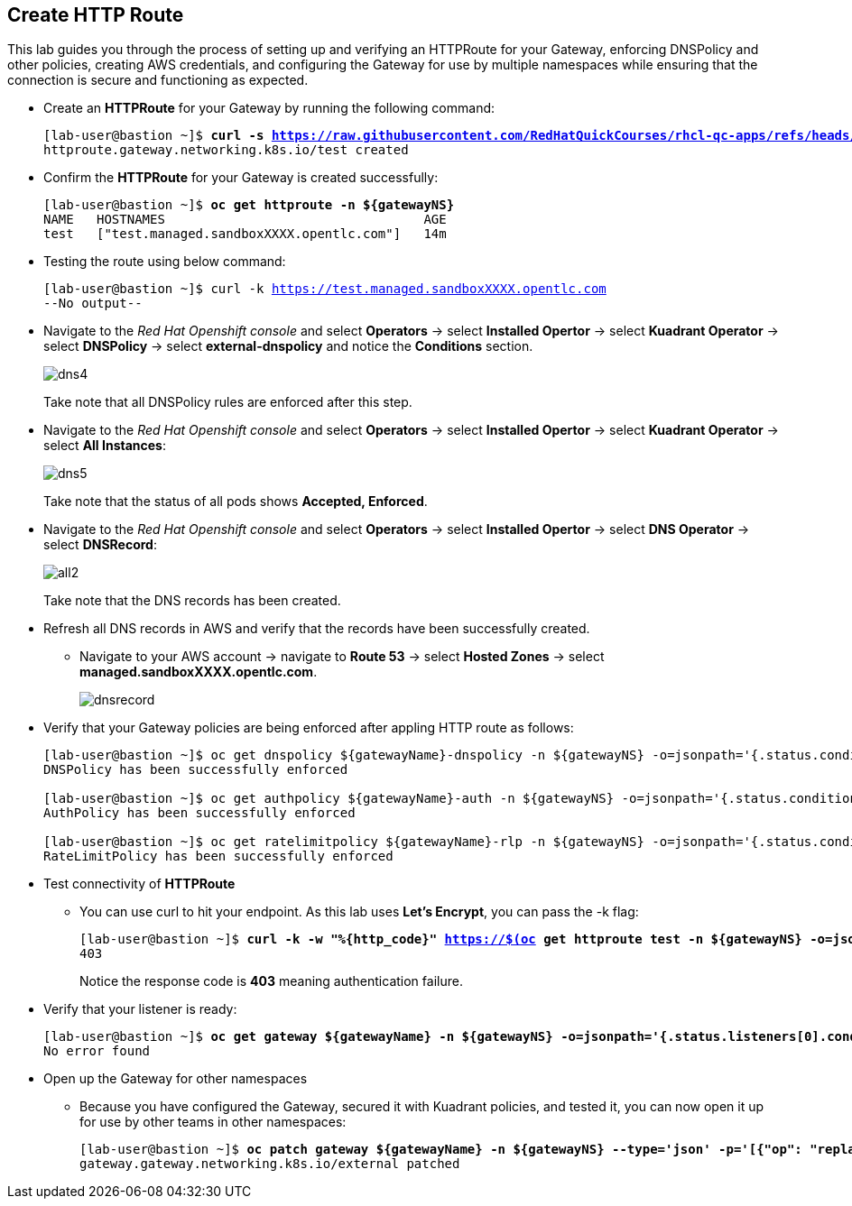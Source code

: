 == Create HTTP Route

This lab guides you through the process of setting up and verifying an HTTPRoute for your Gateway, enforcing DNSPolicy and other policies, creating AWS credentials, and configuring the Gateway for use by multiple namespaces while ensuring that the connection is secure and functioning as expected.

* Create an **HTTPRoute** for your Gateway by running the following command:
+
[subs="+quotes,+macros"]
----
[lab-user@bastion ~]$ **curl -s https://raw.githubusercontent.com/RedHatQuickCourses/rhcl-qc-apps/refs/heads/main/kuadrant-httproute.yaml | envsubst | oc apply -f -**
httproute.gateway.networking.k8s.io/test created
----

* Confirm the **HTTPRoute** for your Gateway is created successfully:
+
[subs="+quotes,+macros"]
----
[lab-user@bastion ~]$ **oc get httproute -n ${gatewayNS}**
NAME   HOSTNAMES                                  AGE
test   ["test.managed.sandboxXXXX.opentlc.com"]   14m
----

* Testing the route using below command:
+
[subs="+quotes,+macros"]
----
[lab-user@bastion ~]$ curl -k https://test.managed.sandboxXXXX.opentlc.com
--No output--
----

* Navigate to the _Red Hat Openshift console_ and select **Operators** -> select **Installed Opertor** -> select **Kuadrant Operator** -> select **DNSPolicy** -> select **external-dnspolicy** and notice the **Conditions** section.
+
image::dns4.png[align="center"]
+
Take note that all DNSPolicy rules are enforced after this step.

* Navigate to the _Red Hat Openshift console_ and select **Operators** -> select **Installed Opertor** -> select **Kuadrant Operator** -> select **All Instances**:
+
image::dns5.png[align="center"]
+
Take note that the status of all pods shows **Accepted, Enforced**.

* Navigate to the _Red Hat Openshift console_ and select **Operators** -> select **Installed Opertor** -> select **DNS Operator** -> select **DNSRecord**:
+
image::all2.png[align="center"]
+
Take note that the DNS records has been created.

* Refresh all DNS records in AWS and verify that the records have been successfully created.
** Navigate to your AWS account → navigate to **Route 53** → select **Hosted Zones** → select **managed.sandboxXXXX.opentlc.com**.
+
image::dnsrecord.png[align="center"]

* Verify that your Gateway policies are being enforced after appling HTTP route as follows:
+
[subs="+quotes,+macros"]
----
[lab-user@bastion ~]$ oc get dnspolicy ${gatewayName}-dnspolicy -n ${gatewayNS} -o=jsonpath='{.status.conditions[?(@.type=="Enforced")].message}'
DNSPolicy has been successfully enforced

[lab-user@bastion ~]$ oc get authpolicy ${gatewayName}-auth -n ${gatewayNS} -o=jsonpath='{.status.conditions[?(@.type=="Enforced")].message}'
AuthPolicy has been successfully enforced

[lab-user@bastion ~]$ oc get ratelimitpolicy ${gatewayName}-rlp -n ${gatewayNS} -o=jsonpath='{.status.conditions[?(@.type=="Enforced")].message}'
RateLimitPolicy has been successfully enforced
----

* Test connectivity of **HTTPRoute**

** You can use curl to hit your endpoint. As this lab uses **Let's Encrypt**, you can pass the -k flag:
+
[subs="+quotes,+macros"]
----
[lab-user@bastion ~]$ **curl -k -w "%{http_code}" https://$(oc get httproute test -n ${gatewayNS} -o=jsonpath='{.spec.hostnames[0]}')**
403
----
+
Notice the response code is **403** meaning authentication failure.

* Verify that your listener is ready:
+
[subs="+quotes,+macros"]
----
[lab-user@bastion ~]$ **oc get gateway ${gatewayName} -n ${gatewayNS} -o=jsonpath='{.status.listeners[0].conditions[?(@.type=="Programmed")].message}'**
No error found
----

* Open up the Gateway for other namespaces
** Because you have configured the Gateway, secured it with Kuadrant policies, and tested it, you can now open it up for use by other teams in other namespaces:
+
[subs="+quotes,+macros"]
----
[lab-user@bastion ~]$ **oc patch gateway ${gatewayName} -n ${gatewayNS} --type='json' -p='[{"op": "replace", "path": "/spec/listeners/0/allowedRoutes/namespaces/from", "value":"All"}]'**
gateway.gateway.networking.k8s.io/external patched
----

